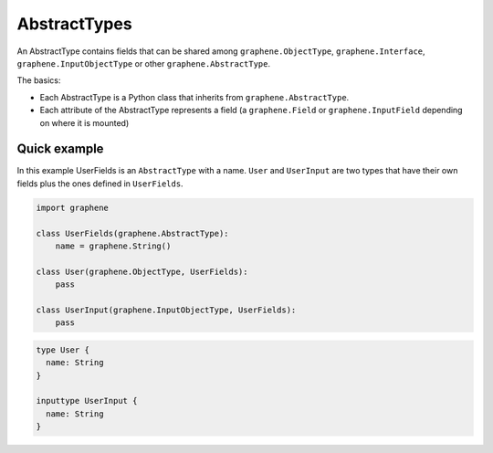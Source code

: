 AbstractTypes
=============

An AbstractType contains fields that can be shared among
``graphene.ObjectType``, ``graphene.Interface``,
``graphene.InputObjectType`` or other ``graphene.AbstractType``.

The basics:

- Each AbstractType is a Python class that inherits from ``graphene.AbstractType``.
- Each attribute of the AbstractType represents a field (a ``graphene.Field`` or
  ``graphene.InputField`` depending on where it is mounted)

Quick example
-------------

In this example UserFields is an ``AbstractType`` with a name. ``User`` and
``UserInput`` are two types that have their own fields
plus the ones defined in ``UserFields``.

.. code:: python

    import graphene

    class UserFields(graphene.AbstractType):
        name = graphene.String()

    class User(graphene.ObjectType, UserFields):
        pass

    class UserInput(graphene.InputObjectType, UserFields):
        pass


.. code::

    type User {
      name: String
    }

    inputtype UserInput {
      name: String
    }
